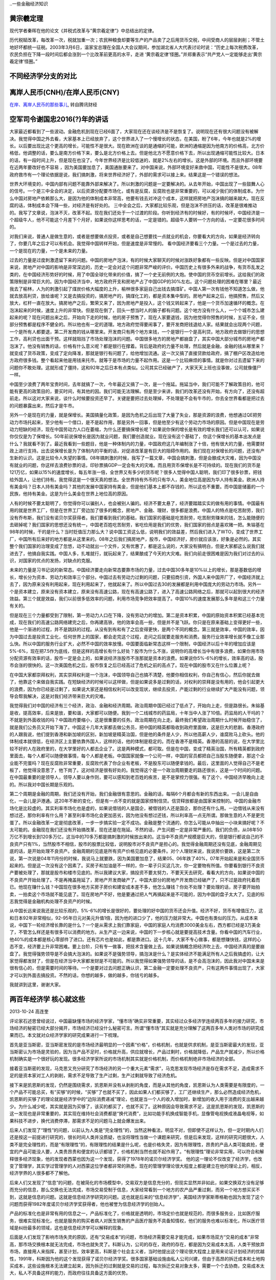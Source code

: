 ..一些金融经济知识


黄宗羲定理
====================

现代学者秦晖在他的论文《并税式改革与“黄宗羲定律”》中总结出的定律。

历代税赋改革，每改革一次，税就加重一次；农民种粮食却要等生产的产品卖了之后用货币交税，中间受商人的层层剥削；不管土地好坏都统一征税。2003年3月6日，温家宝总理在全国人大会议期间，参加湖北省人大代表讨论时说：“历史上每次税费改革，农民负担在下降一段时间后都会涨到一个比改革前更高的水平，走进 ‘黄宗羲定律’怪圈。”并郑重表示“共产党人一定能够走出‘黄宗羲定律’怪圈。”


不同经济学分支的对比
====================

.. image:: ../_static/econ_different_branch.jpg

离岸人民币(CNH)/在岸人民币(CNY)
===============================

`在岸、离岸人民币的那些事儿 <http://finance.qq.com/cross/20150916/24HE12O3.html>`_, 转自腾讯财经

空军司令谢国忠2016(?)年的讲话
=============================

大家最近都看到了一些波动。金融危机到现在已经6面了，大家现在还在谈经济是不是恢复了。说明现在还有很大问题没有被解决。我觉得中国之外去看，大家基本上已经放弃了，这个世界进入了一个慢增长的状态，在美国，盼了6年，今年也就是2%的增长。以后要出现比这个更高的增长，可能性不是很大。现在欧洲在谈的是通缩的可能，欧洲的通缩是因为他南方的价格高，北方价格低，他调整的话，要么是南方价格下来，要么是北方价格上去。但是他北方不愿意价格下去，所以出现通缩可能性比较大。日本的话，有一段时间上升，但是现在也没了。今年世界经济是比较低迷的，就是2%左右的增长。这是外部的环境。而且外部环境要在近两年要改好也不容易 ，因为美国要加息了，美国通胀要来了。对中国来说，外部环境变好来救中国，可能性不是很大。08年政府救市有一个理论依据是说，我们搞刺激，将来世界经济好了，外部的需求可以接上来。结果这是一个错误的想法。
  
世界大环境变的，中国内部有问题不能靠外部来解决了。所以刺激的问题是一定要解决的。从去年开始，中国出现了一些鼓舞人心的信号。一个是三中全会的决定，以后资源分配要市场化，或有是反腐，反腐败也是非常重要的，可以减少我们的体制成本。为什么中国对房地产依赖那么大，是因为他的体制成本非常高，他要有钱去对冲这个成本，这样就把房地产泡沫搞的越来越大。现在反腐的话，体制成本会下降一些，对经济是有好处的。
三中全会之后，大家都比较乐观，但是泡沫不挤压的话，改革是很难推动的。我写了文章说，泡沫不灭，改革不起。现在我们还处于一个过渡的阶段。你听到经济有的时候好，有的时候坏，中国经济是一个超级牛人，他不可能这个月差下个月好，如果说你这样思考的话，一定是错的。超级牛人要转一个方向的话，一定要花很多时间的。
  
对我们来说，普通人是做生意的，或者是想要做点投资，或者是自己想要找一点就业的机会，你要看大的方向，如果是经济转向了，你要几年之后才可以有机会。我觉得中国转样开始，但是速度是非常慢的。
看中国经济要看三个力量。一个是过去的力量，一个是现在的力量，一个是未来的力量。

过去的力量是过度刺激遗留下来的问题。中国的房地产泡沫，有的时候大家聊天的时候对涨跌好象都有一些反映。但是对中国国家来说，房地产对中国的影响是非常深远的，历史一定会对这个问题非常严峻的评价。中国历史上有很多外来的战争，有货币乱发之类的，在中国经济形势好的时候，用了中国全球化带来的价值，搞了一个史无前例的大炮。使中国的货币空前增长。这给我们的政策限制是非常巨大的。因为中国经济当中，地方政府开支和房地产占了中国GDP的30%左右。这个问题处理的困难在哪里？最近我去了榆林，人为的刺激引起了煤炭价格大幅度的上升，榆林很多家庭自己出钱去搞煤矿。中国人第一次有钱他不知道怎么做，他就去放高利贷，放给谁呢？又是去搞投资的，搞房地产的，搞煤化工的，都是资本集中型的。房地产起来之后，他搞预售，然后又放大，杠杆一直在放大。搞房地产之后，繁荣又来了，因为房地产是投入，这个钱又转起来了，他是一个货币加速循环的概念。在泡沫起来的时候，速度上升的非常快。但是现在倒了，回头一想当时人的脑子都有问题。这个地方没有什么人，一个个城市怎么建起来的呢？现在问题出来之后，开始向下走的时候，他的房子预售了，现在人家要退钱，因为他觉得你预售的时候，五证不全，但部分预售都是程序不健全的。所以他也有一定的道理。地方政府觉得要闹事了，要开发商把钱退给人家。结果就会出现两个问题，一个是所有人都要退，第二开发商的钱从哪里来。开发商只有两个地方来钱，一个是银行一个是高利贷。地方政府去做银行的思想工作，高利贷也出面干预。这样就阻挡了市场处理泡沫的问题。中国很多地方的房地产都崩盘了，其实中国大部分城市的房地产都泡沫了。他没有销售的话，价格有什么意义呢？都是银行在撑着。背后是政府的力量不处理，然后就是金融，金融的钱从哪里来？就变成了货币政策，变成了定向降准，那就是银行有问题了，给他增加流通。这一次又搞了直接贷款给政府，搞了棚户区改造给地方政府很多钱。整个看起来他是用钱来托市。就等于是市场的力量不起作用。这是一个比较麻烦的事情。就是你对过去遗留下来的问题你不敢处理。这就形成了僵持，这和92年之后日本有点类似。公司其实已经破产了，大家天天上班也没事做，公司就像僵尸一样。
  
中国至少浪费了两年宝贵时间，去年就搞了一次，今年最近又搞了一次，是一个拖延。拖延当中，我们可能不了解政策目的，他可能有更高的政策目的，要买时间，有其他的因。我们可能无法理解。但是至少来讲，我们的改革还没有开始，有方向了，还没有超前走。所以这对大家来说，谈什么时候要投资还早了。关键是要把过去处理掉，不处理是不会有牛市的，你去全世界看都是把过去的问题暴露出来，然后才是牛市。
  
另外一个是现在的力量，就是保增长。美国搞量化政策，是因为危机之后出现了大量了失业，那是资源的浪费，他想通过QE把劳动力市场托起来，至少他有一个借口，是不是起作用，那是另外一回事，但是他至少有这个劳动力市场的原因。但是中国现在是劳动力短缺的经济，现在中国劳动力人口在萎缩，为什么还要搞保增长呢？如果说你保的增长是有效的增长我们还可以认可，如果说你仅仅是为了保增长。50年前说保增长是因为就业问题，我们要创造就业。现在没有这个基础了，你这个保增长的基本出发点是什么？我就看不到了。最近我看到一些题目，他是一种体制内的力量，中国政府这几年编制涨了十倍，他有很大的力量，他需要财政上进行支持。出去说保增长是为了体制内的平衡的话，对促进改革是有巨大的阻碍作用的。我们现在对保增长的问题，还没有产生新的认识。这是比较令人失望的事情。08年搞刺激的时候，我写了一篇文章，中国会搞刺激，但是会酿成大灾难，因为中国没有就业的问题，你这样去浪费钞票的话，印钞票搞GDP一定会有大的灾难。而且用货币保增长是不可持续的。现在我们的货币是121万亿，如果以15%的速度增长，每五年涨一倍，全世界又有多少的货币呢？很多人觉得中国人聪明，我们印了很多钞票，把钱给外国人，让他们持有。我觉得这是一个很天真的想法。全世界持有外币的只有华人，美金地位高是因为华人持有美金。欧洲人持有美金吗？日本人持有美金吗？其他的发展中国家持有美金，但是他们基本上都不存钱的，所以这也不重要。而中国是储蓄的一个民族，他持有美金。这是为什么美金在世界上地位高的原因。
  
人有的时候不要太聪明了，你觉得你可以骗别人，也会被别人骗的。经济不要太悬了，经济要踏踏实实的做有用的事情。中国最有用的就是世界工厂，但是在世界工厂旁边加了很多的概念，房地产、金融、理财，很多都是浪费。中国人的特点是吃苦耐劳，我们没有乔布斯，我们没有诺贝尔奖获得者。我们要看到我们的基础，我们国家的基础是吃苦耐劳，吃苦耐劳赚来的钱，怎么能随便的去砸掉呢？我们国家的思想还没有统一，中国老百姓吃苦耐劳，省吃俭用是我们的优势，我们国家的弱点是喜欢赌一把。朱镕基在98年的时候，干的是什么？当时贬值压力那么大？说中国工资这么低，说明我们的效益差，然后我们进入了WTO，变成了世界工厂，中国所有后来好的地方都是从这里来的。08年之后我们搞房地产，股市，中国经济好，房价就应该涨，好象是必然的。其实整个我们国家的治理变成了忽悠，动不动就出一个文件，又有优惠了，都是这么说的，大家没有搞明白，但是大家都这么说我们就进去了，他搞自我实践。中国人多，扎堆就行，就玩起来了，结果酿成了今天的大灾难。我们向前走很困难是因为我们对过去的认识，对国家的优点的发扬，对缺点的克服。
  
未来的力量是习书记说的新常态。中国经济要走向新常态要靠市场的力量，过去中国30多年是10%以上的增长，那是基数低的增长，增长分为资本、劳动力和效率三个部分。中国过去有劳动力过剩的问题，只要招商引资，外国人来中国开厂了，中国经济就上去了，因为原来没有利用起来，现在利用起来了，他就起来了。所以中国过去30的发展都是利用中国庞大的劳动力市场。另外一个是资本建立，原来没有资本建立，原来没有高速公路，现在有高速公路了，进入了高速公路网络之后，那就可以起到很大的经济效益。第三个就是效益，我们以前很多低效率的问题，利用市场竞争把效率提高了。中国10%的速度发展那么多年是和这三个力量有关的。
  
但是现在三个力量都受到了限制，第一劳动力人口在下降，没有劳动力的增加。第二是资本积累，中国的原始资本积累已经基本完成，现在我们的高速公路网络建完之后，你再建高铁，他的效率会高一些，但是并不是飞跃。你只是在原来基础上变得更好一些，他是一个渐进的过程，并不是跳跃的过程。从没有到有和有了之后变得更快，是两个不同的概念。第三就是效率，中国的效率，因为中国过去是投资工业化，任何世界上的国家，都会走完这个过程，走问之后就要走服务和消费。服务行业效率增长就不像工业那么快。所以中国的服务行业扩大，必然不中国的效率放慢。中国要面临新常态这样一个限制，中国经济以后十年的增加应该是5%-6%，现在把7.5作为底线，但是这样的高增长有什么好处？股市为什么不涨，说明你的高增长当中有很多浪费，如果你用市场分配资源有效率的话，股市一定是会上的，如果说经济涨股市不涨那就是资本的浪费。如果说你5%-6%的增长，效率高的话，股市会涨的很快的。这一次美国危机之后，股市恢复之后已经高过了危机之前的高点了。现在中国的股市又在什么位置上呢？
  
在中国大家都崇拜权利，其实崇拜权利是一个泡沫，中国领导自己也搞不清楚，他要你相信权利，你自己有信心，然后你就去做了，他靠这个来做自我实践。在短缺经济的时候可以这样做，但是如果说多是过剩的话，对权利的崇拜是没有用的，他会引起更大的浪费，因为你已经是过剩了，如果说大家还是相信权利可以改变现状，继续去投资，产能过剩的行业继续扩大产能没有问题，领导会帮我解决，这是对我们经济带来巨大的灾难。
  
我觉得我们对中国的经济有三个经济，政治、金融和经济周期。政治周期中国已经过了低点了，开始向上走，但是路很长。朱镕基是收，提高效率，后来是放，要和谐，大家都可以随便。我到一个二线城市的药监局，十年当中人涨了10倍。药监局的人干吗的？不就是到外面收钱的吗？中国政府要缩小，这是很重要的任务。政治周期在向上走。最终我们希望政治周期什么时候开始稳住了，就是我们公务员又开始下海了。中国这十几年大家都去做公务员，把中国的精英都吸收到政府里面做，这是巨大的悲剧。香港政府的人跟我说，他们提到香港和新加坡的区别，新加坡是精英治国，但是他的条件是人少，所以他高薪人少，谁腐败马上砍头。他的体制成本就很低，在经济区上主要依靠外国人，这样的话，他的体制是稳定的。而在香港不是精英。香港的高层的说，在大学里比较不好的人在政府里的，在大学里好的人都去企业了。这是两种模式，都可取。但是在中国，变成了精英治国，所有精英都到政府里面去，每个人都可以随便做事情，每个人都是老板。中国国家就像一个公司一样，中国的官员都把自己当股东随便拿，那这个企业能不完蛋吗？现在反腐败非常重要，反腐败代表了你企业有老板，不是股东可以随便拿钱的。最后，这里面的人觉得自己不是老板了，他觉得没意思了，他下岗了。这对经济是很有好处的。我觉得这个是一个政治周期要走的路还很长，这是一个时间的问题。在中国最重要的是领导人，领导人要以身作则，要可以感知到老百姓的疾苦，是不是掌控力很强。有了这个，中国经济早晚向上走的。所以我对中国长期是乐观的。

第二个周期是金融的周期，我们还没有开始，我们金融很有意思的。金融的话，每隔6个月都会有新的东西出来。一会儿是自由化，一会儿是沪港通。这20年不断的变化，但是有一点不变的就是国家控制信贷。信贷释放都是由国家来控制的。中国的金融市场化是比较虚的。其实利率市场化也是虚的，如果说借钱的人是国企，被借钱的人还是国企，那你还有什么用。一边借钱从来没有想过还，那你利率有什么用？甚至利率市场化会更加恶劣，因为他没有想过还钱，所以利率高一点无所谓。那做生意的人不是更完蛋了。所以金融改革一定是彻底改革，一步一步搞实验一定不成功。金融是整个流通的，你怎么可能从中抽出一小块来搞好呢？不太可能的。金融现在我们还没有开始搞改革，现在还是在拖延。不然的话，产生问题一定是非常严重的。我们的负债，从08年50万亿不到增长到120多万亿，这当中的70多万都是搞刺激的时候放出来的。这当中不良资产规模是巨大的，但是银行都说自己的不良资产只有1%，当然股市不相信，股市的股票比较低，说明股市对不良资产是担心的。我觉得金融周期还没有见底，金融周期见底的话，是开始处理不良资产。金融周期的见底是所有资产价格见底的必要条件。对个人理财来说，我说房价要跌，这是第二次说，第一次说是04年11月份的时候，我说马上就要跌，因为美国要加息了，结果05、06年跌了40%，07年开始起来是和全国货币起来的。但是这一次没有这个因素了。买房子和加油是不一样的，你一辈子只买这几次，你一定要物有所值。你要看到银行不良资产要被处理了，那就是股市和楼市见底的。所以我建议大家，搞投资不要太努力，不要天天去研究，看看大的方向，如果说中国的不良资产开始处理了。不是再掩盖拖延了，房地产开发商破产了。中国大部分的房地产开发商已经破产了，只不过是政府托着而已。他现在赚什么钱？中国现在很多地方买房子房价和建安成本差不多，他怎么赚钱？你处不处理？要处理的话，房子要开始拍卖，一拍卖这个市场就不能见底了。现在房地产不好，他是要通过把人气再搞起来是不可能的，因为中国的盘子太大了。见底的标志我觉得是金融机构处理不良资产的时候。

从中国长远来说我还是比较乐观的，5%-6%的增长是很好的，要处理的好中国的货币还会升值。经济不好，货币有增值压力，这和日本92年非常相似，92-95年日元对美元升值1倍，因为他的进口少了，他的压力就非常大。中国也有类似的压力。从成本来说，中国下一轮经济增长靠的是什么？一个是从需求上我们靠家庭，中国的家庭人均消费3000美金左右，西方都已经是3万美金了，不管怎么样还是有很多可以消费的地方。从生产这一边来说，中国的下一步核心就是要提高技术含量。你看中国的汽车行业，他40%的成本都是核心零部件了进口。还有芯片也是如此，都是靠进口。这十几年，大家不专心做事，都是想赚快钱，这样的心态不变，经济要上升非常困难。要上台阶，只有专一做事，把技术含量做上去。如果说搞概念把经济吹上去，中国经济真的是要崩盘了。我觉得强势领导是不会搞大泡沫的。如果说不是强势领导，搞泡沫是什么？是实体经济不能满足所有人之后我搞虚的，让大家觉得都发财了，但是在经济当中大家都发财是不可能的。所以我觉得如果强势领导的话，是不会高泡沫的，因此我对中国未来是很有信心的，但是需要时间的等待。一个是要对过去问题正确认识，第二金融一定要处理不良资产，只有这两件事情出现了，大家才可以到外面去搞投资。不然的话，你想的越多，做的越多，你钱亏的越多。
  
我就讲到这里，谢谢大家。

两百年经济学 核心就这些
=======================

2013-10-24  高连奎 
  
评论家石述思曾经说过，中国最缺懂市场的经济学家，“懂市场”确实非常重要，其实经过众多经济学连续两百多年的接力研究，市场经济的秘密已经大部分揭开，市场经济已经没什么秘密可言。所谓“懂市场”其实就是充分理解了这两百多年人类对市场的研究成果而已。本文就对众经济学家的研究成果进行一下梳理。 
  
首先是亚当斯密，亚当斯密发现的是市场经济最明显的一个因素“价格”，价格机制，也就是供求机制，是亚当斯密最大的发现，亚当斯密认为市场是灵验的，因为当产品不足时，价格就升高，供应就增长，产品过剩时，价格就降低，产品生产就减少，所以价格机制确实是一个很好玩的发现。很多经济学家所说的市场机制其实就是价格机制，而价格机制绝非市场经济的全部。 
  
接着亚当斯密的发现，马克思又充分研究了市场经济的另一个重大元素“需求”，马克思发现市场经济是存在需求不足，造成需求不足的是资本家对工人的剥削，需求不足导致了生产过剩，生产过剩就导致了经济危机。 
  
接下来是凯恩斯的发现，仍然是围绕需求，凯恩斯并没有从剥削的角度，而是从其他的角度，凯恩斯认为人类需要是有限度的，一个产品不可能总买，有“买够”的时候，“买够”了也就不买了，因此如果人们都买够了，工厂还继续生产，那么必然造成经济危机，凯恩斯的买够了的理论就是经济学中的“边际消费递减”理论，也就是当一个人的收入增加时，新增加的收入用于消费的支出越来越少。为什么减少呢，其实就是因为买够了，该买的都买了，也就不买了。这种原因会导致需求不足，这是凯恩斯的发现，凯恩斯的这一发现也是非常重要的，其实现在维持社会消费都是“换代消费”，比如功能手机换成智能手机，显像管电视换成液晶电视等，如果科技不进步，换代消费停滞，那需求不足的问题马上就会爆发出来。 
  
后来人们发现了“理性”的问题，以前认为人类是“完全理性”的，当然这种看法，明显不对，但即使不这样认为，但一定时期内人们还是按这一前提进行研究的，很长时间人类并没质疑，也没将理性当做一个课题来研究，但是后来发现，这样的研究问题很大，人类不是完全理性的，而是“有限理性”的，有限理性的结果是什么呢，也是价格失灵，因为有限理性，昂贵的产品人类可能疯抢，便宜的产品可能没人要，人类贵昂贵和便宜的认识都错了，价格机制当然也就不起作用了。“有限理性”理论非常实用，可以符合和解释很多经济现象，他的发现者西蒙也因为这一个发现，获得了1978年的诺贝尔经济学奖。 他的这一理论不仅改变了经济学，也改变了管理学，其实学过管理学的人对西蒙这位学者都非常的熟悉，现在的管理学理论很大程度上都是建立在他的理论上的，相反，经济学界的人很多都不了解他。 
  
后来人们又发现了“信息”的问题，在被简化的市场模型中，交易双方是信息充分的，但现实显然并非如此，如果交换双方没有足够而充分的信息，那么交换也无法完成，市场交易受制于信息，大家经常看到一个地方的农产品严重过剩，而另一个地方想买买不到，这就是信息的问题。这就是信息经济学研究的问题。这也就是后来的“信息经济学”，美国经济学家斯蒂格勒也因为发现了这个问题而获得1982年度诺贝尔经济学奖获得者，他也被誉为信息经济学的创始人。 
  
产品的标准化也是非常有用的信息之一，产品标准化了，价格就是透明的，市场定价也就是规范的，而很多服务业，比如医疗服务，很难实现标准化，也就是服务的购买者病人对医生销售的产品医疗服务不具备知情权，他们的服务也难以标准化，所以医疗领域是纠纷最多的领域，这也是信息经济学可以解释的现象。 
  
后面是人们发现了影响市场失灵的原因，还有“交易成本”的问题，市场经济需要交易才能完成，如果市场双方“交易的成本”非常高，那市场交换根本就无法完成，市场也就失灵了。科斯认为，公司的存在，政府的存在，都是因为交易成本太高，人类干预放弃市场，直接用人来指挥，甚至计划，效率更高，科斯是个社会主义者，当时他提出这个理论很大程度上是用来论证计划经济的优越性，1991年，科斯因为他的这个发现获得了诺贝尔经济学奖。很多国家基础设施由私人公司兴建，但由于高昂的拆迁成本和土地购买成本，这些设施根本无法建立起来，因为拆迁的过剩就是交易的过程，每次拆迁交易对象太多，需要一个个去协商，交易成本太大，私人不具备这样的能力，而政府往往具备这方面的优势。 
  
后来人们发现了“垄断”和“自然垄断”的问题，市场发挥作用，需求竞争，产品的供给方和需求方都是多个，而不能是一个，这样价格才能比较和协商，如果只是一家，那市场就无法发挥作用，但是现实并非如此，人为垄断不用说，大家都懂，但大家不熟悉的是有一种垄断在经济学中被称为“自然垄断”，与人为垄断是不同的，很多特定的行业本身就无法形成竞争，比如自来水网，铁路网，电网，这些都是自然垄断的，都必须只有一家提供才效率最高，比如如果两个城市之间修建多条铁路竞争的话，那必然出现票价翻倍，或是上座率很低的情况，同样电网，自来水网等也是一样，对于自然垄断的行业，不能形成竞争，只能在私人垄断和政府垄断中进行选择，但实践证明，在这些领导政府垄断往往效果更好，因为首先，国家垄断经营的话，企业决策更能从国家利益，特别是国家的长远利益出发，中国现在娿的石油，天然气，电力等能源大通道建设，海外能源布局都是国企的功劳，私人企业不会做这些的，也根本做不到，这些都保障了中国经济的快速发展，现在很多发展中国家都存在电力不足的问题，关键就是缺乏国有企业。其次，国家经营更能为何社会利益，私人垄断必然出现恶意涨价情况，比如在美国铁路曾经是私人的，拥有铁路的私人资本家利用自己的垄断优势，漫天要价，最终导致美国的农场主纷纷破产，因为美国农民大部分在西部，而美国的工业人口大部分在东部，需要跨越整个美国进行长途运输，成本本来就很高，如果铁路垄断再从中盘剥，农民将无利可图。美国在进步运动时期第一个整治的就是铁路，后来干脆将铁路国有化了。而且很多自然垄断行业私有化后，其安全状况也很难保证，比如在西方，很多航空公司私有化后出现客机频繁坠落现象，英国的铁路私有化后是世界上铁路事故最多的国家之一，日本核电私有化后出现了巨大的核泄漏，美国铁路放松管制后，价格飙升，如果是国有经营就不会出现这些情况。这归根到底是由于自然垄断行业和竞争性行业的区别造成的。 
  
后来人们发展了“公共产品”的问题，公共产品与自然垄断略有类似，但不完全相同，公共产品遇到的最大的问题就是收费的问题，古代土匪常用的语言是“此路是我开，此树是我栽，要想过此路，留下买路财”，但我们细想，如果这个道路确实是土匪修的呢，他为什么不能收费呢，这就是反应的公共产品的收费难问题。比如道路清洁也是这样，如果每个人走一次道路，收一元钱，在马路两头设卡，这根本不现实，因为公共产品最好的结果就是政府免费提供，谁的钱也不收。当然也有的产品属于“半公共产品”比如高速铁路，灯塔等，封闭收费比较容易，也可以采取封闭收费的方法，在古代西方的灯塔很多都是私人兴建，来往船只统统收费，其实跟土匪差不多了。 
  
后来人们还发现了“外部性”的问题，外部性也称为“外部影响”，或是“外部效应”，也就是一个市场主体在活动中，在对自己产生有利的影响的同时，也会对市场上的其他主体不可避免的产生影响，这种影响也可能是正面的，也可能是负面的，比如生产面包的人，其外部影响就是正面的，生产毒品的商人，其外部影响就是负面的，而生存面包的商人如果在面包中添加了违禁的添加剂，其外部影响也是负面的，另外工厂生产很多都会排放有污染的水，气体等，也都是具有负面的外部影响的，也就是一个市场主体的外部影响得不到规范，轻则导致市场失灵，重则毁坏了整个市场。比如一次核泄漏不能及时处置，就会让其周围大面积的土地失去利用价值，大量的人口需要搬到别的地方生存。大家常见的投机炒作等，其外部效应也不可忽视，总之市场主体的外部效应是绝对不能放任的。 
  
其实以上是经济学研究的发现，除此之外，笔者还发现了一个尚未进入研究视野的问题，那就是“生产难度”的问题，很多“生产难度”过大的产品也容易形成供给不足，导致市场失灵，比如很多产品早就发明了，但是不能哪个国家都能生产，比如大飞机，中国不需要大飞机吗，当然需求，但中国长期以来都是从美国或欧洲购买大飞机，因为生产难度太大，中国不能生产，另外泰国、印度不需要高铁吗，当然需求，但是难度太大，他们生产不了，只能求助于中国，其实“生产难度”是比任何要素都重要的市场要素。也是需求认真研究的问题。对于生产难度过大的产品，私人企业家往往由于风险过大放弃生产，这时可以考虑兴建国企进行生产，比如世界各国的核电厂，超大规模的水电站，大飞机企业大部分都是国家兴兴建的，这必须根据产品的难度不同进行区别对待。 
  
将以上我们分析的十大方面合并到一起，基本上就是市场经济的全貌了，而如果只看到一方面，而不知道，或是对其他方面视而不见，那就会犯“盲人摸象”的错误。 
  
现在经济学研究最热门的是“市场机制”的设立的问题，市场需求公平竞争，需求防范风险，要保障信息充分，这些都需要人的介入，需要人为市场制定规则，这些规则就是具体的机制，比如怎样的竞争才是公平的，如果才能让信息充分，如果才能防范风险等，产品标准如何统一等，这些机制的细微差别，都会深入的影响到市场的运转。机制设计更重要的目标就是“激励相容”，也就是让市场主体在追求自身利益的同时也不能损害其他人的利益，这也是为市场制定规则的一个主要目标。 
  
其实看懂了这篇文章，也就看懂了两百年世界经济学研究的核心，世界两百年的经济学研究的最主要的就是以上这些。我们阅读经济学教材时，就会发现大部分篇幅都是公式、模型、曲线，而这些都是没用的，经济学研究最重要的是思想和视角，这才是核心，那么获得诺贝尔奖的学者也是因为发现了新的经济视角。 
  
张五常讲过经济学在早期也被称为价格经济学，其实就反应的是经济学在长期内只研究价格一个因素，而对其他方面全然不知，经济学解释力当然也就无从谈起了。在经济学研究的早期，经济学广受质疑，但当时的经济学家并没有认识到是他们自身对经济学研究不够深入全面所致，而错误的认为是因为经济学不够精确，想把经济学打造成像物理学和数学那样的精确学科，这种经济学的“物理化”运动，不仅没能挽救经济学声誉，反而让人给经济学贴上了“沉闷科学”的标签，其实真正的经济学要能服人，不在于其精确，而在于其解释力，而这又赖于对经济的全貌认识。而现在价格只是经济学教材的第一章而已，早已经代表不了经济学的全部，而那些只懂点价格经济学的学者也被笑称为只懂经济学第一章，其来源也在这里。 


